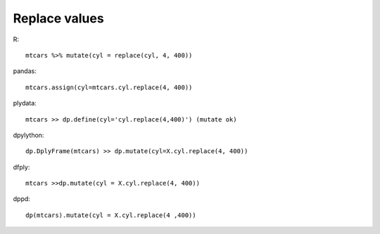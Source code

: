 Replace values
==================================================

R::

  mtcars %>% mutate(cyl = replace(cyl, 4, 400))


pandas::

 mtcars.assign(cyl=mtcars.cyl.replace(4, 400))


plydata::

 mtcars >> dp.define(cyl='cyl.replace(4,400)') (mutate ok)


dpylython::

 dp.DplyFrame(mtcars) >> dp.mutate(cyl=X.cyl.replace(4, 400))


dfply::

 mtcars >>dp.mutate(cyl = X.cyl.replace(4, 400))


dppd::

  dp(mtcars).mutate(cyl = X.cyl.replace(4 ,400))

